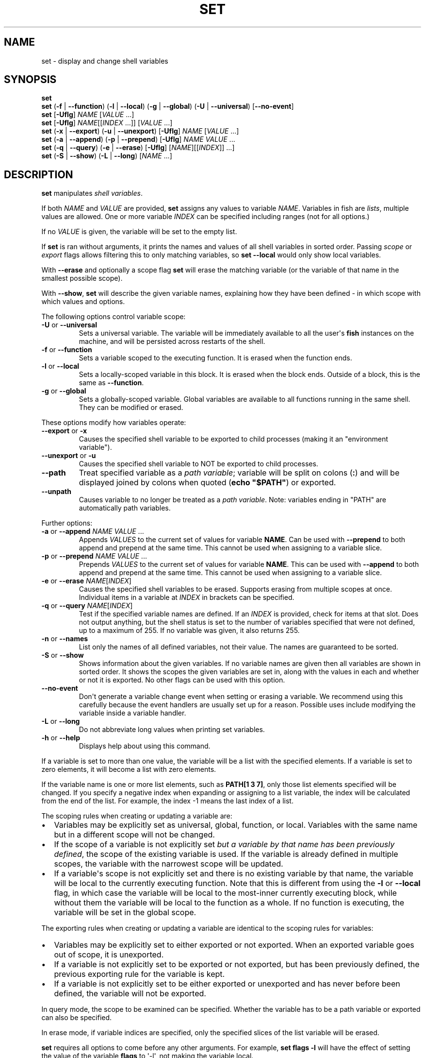 .\" Man page generated from reStructuredText.
.
.
.nr rst2man-indent-level 0
.
.de1 rstReportMargin
\\$1 \\n[an-margin]
level \\n[rst2man-indent-level]
level margin: \\n[rst2man-indent\\n[rst2man-indent-level]]
-
\\n[rst2man-indent0]
\\n[rst2man-indent1]
\\n[rst2man-indent2]
..
.de1 INDENT
.\" .rstReportMargin pre:
. RS \\$1
. nr rst2man-indent\\n[rst2man-indent-level] \\n[an-margin]
. nr rst2man-indent-level +1
.\" .rstReportMargin post:
..
.de UNINDENT
. RE
.\" indent \\n[an-margin]
.\" old: \\n[rst2man-indent\\n[rst2man-indent-level]]
.nr rst2man-indent-level -1
.\" new: \\n[rst2man-indent\\n[rst2man-indent-level]]
.in \\n[rst2man-indent\\n[rst2man-indent-level]]u
..
.TH "SET" "1" "Mar 13, 2025" "4.0" "fish-shell"
.SH NAME
set \- display and change shell variables
.SH SYNOPSIS
.nf
\fBset\fP
\fBset\fP (\fB\-f\fP | \fB\-\-function\fP) (\fB\-l\fP | \fB\-\-local\fP) (\fB\-g\fP | \fB\-\-global\fP) (\fB\-U\fP | \fB\-\-universal\fP) [\fB\-\-no\-event\fP]
\fBset\fP [\fB\-Uflg\fP] \fINAME\fP [\fIVALUE\fP \&...]
\fBset\fP [\fB\-Uflg\fP] \fINAME\fP[[\fIINDEX\fP \&...]] [\fIVALUE\fP \&...]
\fBset\fP (\fB\-x\fP | \fB\-\-export\fP) (\fB\-u\fP | \fB\-\-unexport\fP) [\fB\-Uflg\fP] \fINAME\fP [\fIVALUE\fP \&...]
\fBset\fP (\fB\-a\fP | \fB\-\-append\fP) (\fB\-p\fP | \fB\-\-prepend\fP) [\fB\-Uflg\fP] \fINAME\fP \fIVALUE\fP \&...
\fBset\fP (\fB\-q\fP | \fB\-\-query\fP) (\fB\-e\fP | \fB\-\-erase\fP) [\fB\-Uflg\fP] [\fINAME\fP][[\fIINDEX\fP]] \&...]
\fBset\fP (\fB\-S\fP | \fB\-\-show\fP) (\fB\-L\fP | \fB\-\-long\fP) [\fINAME\fP \&...]
.fi
.sp
.SH DESCRIPTION
.sp
\fBset\fP manipulates \fI\%shell variables\fP\&.
.sp
If both \fINAME\fP and \fIVALUE\fP are provided, \fBset\fP assigns any values to variable \fINAME\fP\&.
Variables in fish are \fI\%lists\fP, multiple values are allowed.
One or more variable \fIINDEX\fP can be specified including ranges (not for all options.)
.sp
If no \fIVALUE\fP is given, the variable will be set to the empty list.
.sp
If \fBset\fP is ran without arguments, it prints the names and values of all shell variables in sorted order.
Passing \fI\%scope\fP or \fI\%export\fP flags allows filtering this to only matching variables, so \fBset \-\-local\fP would only show local variables.
.sp
With \fB\-\-erase\fP and optionally a scope flag \fBset\fP will erase the matching variable (or the variable of that name in the smallest possible scope).
.sp
With \fB\-\-show\fP, \fBset\fP will describe the given variable names, explaining how they have been defined \- in which scope with which values and options.
.sp
The following options control variable scope:
.INDENT 0.0
.TP
\fB\-U\fP or \fB\-\-universal\fP
Sets a universal variable.
The variable will be immediately available to all the user\(aqs \fBfish\fP instances on the machine, and will be persisted across restarts of the shell.
.TP
\fB\-f\fP or \fB\-\-function\fP
Sets a variable scoped to the executing function.
It is erased when the function ends.
.TP
\fB\-l\fP or \fB\-\-local\fP
Sets a locally\-scoped variable in this block.
It is erased when the block ends.
Outside of a block, this is the same as \fB\-\-function\fP\&.
.TP
\fB\-g\fP or \fB\-\-global\fP
Sets a globally\-scoped variable.
Global variables are available to all functions running in the same shell.
They can be modified or erased.
.UNINDENT
.sp
These options modify how variables operate:
.INDENT 0.0
.TP
\fB\-\-export\fP or \fB\-x\fP
Causes the specified shell variable to be exported to child processes (making it an \(dqenvironment variable\(dq).
.TP
\fB\-\-unexport\fP or \fB\-u\fP
Causes the specified shell variable to NOT be exported to child processes.
.TP
\fB\-\-path\fP
Treat specified variable as a \fI\%path variable\fP; variable will be split on colons (\fB:\fP) and will be displayed joined by colons when quoted (\fBecho \(dq$PATH\(dq\fP) or exported.
.TP
\fB\-\-unpath\fP
Causes variable to no longer be treated as a \fI\%path variable\fP\&.
Note: variables ending in \(dqPATH\(dq are automatically path variables.
.UNINDENT
.sp
Further options:
.INDENT 0.0
.TP
\fB\-a\fP or \fB\-\-append\fP \fINAME\fP \fIVALUE\fP ...
Appends \fIVALUES\fP to the current set of values for variable \fBNAME\fP\&.
Can be used with \fB\-\-prepend\fP to both append and prepend at the same time.
This cannot be used when assigning to a variable slice.
.TP
\fB\-p\fP or \fB\-\-prepend\fP \fINAME\fP \fIVALUE\fP ...
Prepends \fIVALUES\fP to the current set of values for variable \fBNAME\fP\&.
This can be used with \fB\-\-append\fP to both append and prepend at the same time.
This cannot be used when assigning to a variable slice.
.TP
\fB\-e\fP or \fB\-\-erase\fP \fINAME\fP[\fIINDEX\fP]
Causes the specified shell variables to be erased.
Supports erasing from multiple scopes at once.
Individual items in a variable at \fIINDEX\fP in brackets can be specified.
.TP
\fB\-q\fP or \fB\-\-query\fP \fINAME\fP[\fIINDEX\fP]
Test if the specified variable names are defined.
If an \fIINDEX\fP is provided, check for items at that slot.
Does not output anything, but the shell status is set to the number of variables specified that were not defined, up to a maximum of 255.
If no variable was given, it also returns 255.
.TP
\fB\-n\fP or \fB\-\-names\fP
List only the names of all defined variables, not their value.
The names are guaranteed to be sorted.
.TP
\fB\-S\fP or \fB\-\-show\fP
Shows information about the given variables.
If no variable names are given then all variables are shown in sorted order.
It shows the scopes the given variables are set in, along with the values in each and whether or not it is exported.
No other flags can be used with this option.
.TP
\fB\-\-no\-event\fP
Don\(aqt generate a variable change event when setting or erasing a variable.
We recommend using this carefully because the event handlers are usually set up for a reason.
Possible uses include modifying the variable inside a variable handler.
.TP
\fB\-L\fP or \fB\-\-long\fP
Do not abbreviate long values when printing set variables.
.TP
\fB\-h\fP or \fB\-\-help\fP
Displays help about using this command.
.UNINDENT
.sp
If a variable is set to more than one value, the variable will be a list with the specified elements.
If a variable is set to zero elements, it will become a list with zero elements.
.sp
If the variable name is one or more list elements, such as \fBPATH[1 3 7]\fP, only those list elements specified will be changed.
If you specify a negative index when expanding or assigning to a list variable, the index will be calculated from the end of the list.
For example, the index \-1 means the last index of a list.
.sp
The scoping rules when creating or updating a variable are:
.INDENT 0.0
.IP \(bu 2
Variables may be explicitly set as universal, global, function, or local.
Variables with the same name but in a different scope will not be changed.
.IP \(bu 2
If the scope of a variable is not explicitly set \fIbut a variable by that name has been previously defined\fP, the scope of the existing variable is used.
If the variable is already defined in multiple scopes, the variable with the narrowest scope will be updated.
.IP \(bu 2
If a variable\(aqs scope is not explicitly set and there is no existing variable by that name, the variable will be local to the currently executing function.
Note that this is different from using the \fB\-l\fP or \fB\-\-local\fP flag, in which case the variable will be local to the most\-inner currently executing block, while without them the variable will be local to the function as a whole.
If no function is executing, the variable will be set in the global scope.
.UNINDENT
.sp
The exporting rules when creating or updating a variable are identical to the scoping rules for variables:
.INDENT 0.0
.IP \(bu 2
Variables may be explicitly set to either exported or not exported.
When an exported variable goes out of scope, it is unexported.
.IP \(bu 2
If a variable is not explicitly set to be exported or not exported, but has been previously defined, the previous exporting rule for the variable is kept.
.IP \(bu 2
If a variable is not explicitly set to be either exported or unexported and has never before been defined, the variable will not be exported.
.UNINDENT
.sp
In query mode, the scope to be examined can be specified.
Whether the variable has to be a path variable or exported can also be specified.
.sp
In erase mode, if variable indices are specified, only the specified slices of the list variable will be erased.
.sp
\fBset\fP requires all options to come before any other arguments.
For example, \fBset flags \-l\fP will have the effect of setting the value of the variable \fBflags\fP to \(aq\-l\(aq, not making the variable local.
.SH EXIT STATUS
.sp
In assignment mode, \fBset\fP does not modify the exit status, but passes along whatever \fI\%status\fP was set, including by command substitutions.
This allows capturing the output and exit status of a subcommand, like in \fBif set output (command)\fP\&.
.sp
In query mode, the exit status is the number of variables that were not found.
.sp
In erase mode, \fBset\fP exits with a zero exit status in case of success, with a non\-zero exit status if the commandline was invalid, if any of the variables did not exist or was a \fI\%special read\-only variable\fP\&.
.SH EXAMPLES
.sp
Print all global, exported variables:
.INDENT 0.0
.INDENT 3.5
.sp
.EX
> set \-gx
.EE
.UNINDENT
.UNINDENT
.sp
Set the value of the variable _$foo_ to be \(aqhi\(aq.:
.INDENT 0.0
.INDENT 3.5
.sp
.EX
> set foo hi
.EE
.UNINDENT
.UNINDENT
.sp
Append the value \(dqthere\(dq to the variable $foo:
.INDENT 0.0
.INDENT 3.5
.sp
.EX
> set \-a foo there
.EE
.UNINDENT
.UNINDENT
.sp
Remove _$smurf_ from the scope:
.INDENT 0.0
.INDENT 3.5
.sp
.EX
> set \-e smurf
.EE
.UNINDENT
.UNINDENT
.sp
Remove _$smurf_ from the global and universal scopes:
.INDENT 0.0
.INDENT 3.5
.sp
.EX
> set \-e \-Ug smurf
.EE
.UNINDENT
.UNINDENT
.sp
Change the fourth element of the $PATH list to ~/bin:
.INDENT 0.0
.INDENT 3.5
.sp
.EX
> set PATH[4] ~/bin
.EE
.UNINDENT
.UNINDENT
.sp
Outputs the path to Python if \fBtype \-p\fP returns true:
.INDENT 0.0
.INDENT 3.5
.sp
.EX
if set python_path (type \-p python)
    echo \(dqPython is at $python_path\(dq
end
.EE
.UNINDENT
.UNINDENT
.sp
Setting a variable doesn\(aqt modify $status; a command substitution still will, though:
.INDENT 0.0
.INDENT 3.5
.sp
.EX
> echo $status
0
> false
> set foo bar
> echo $status
1
> true
> set foo banana (false)
> echo $status
1
.EE
.UNINDENT
.UNINDENT
.sp
\fBVAR=VALUE command\fP sets a variable for just one command, like other shells.
This runs fish with a temporary home directory:
.INDENT 0.0
.INDENT 3.5
.sp
.EX
> HOME=(mktemp \-d) fish
.EE
.UNINDENT
.UNINDENT
.sp
(which is essentially the same as):
.INDENT 0.0
.INDENT 3.5
.sp
.EX
> begin; set \-lx HOME (mktemp \-d); fish; end
.EE
.UNINDENT
.UNINDENT
.SH NOTES
.INDENT 0.0
.IP \(bu 2
Fish versions prior to 3.0 supported the syntax \fBset PATH[1] PATH[4] /bin /sbin\fP, which worked like \fBset PATH[1 4] /bin /sbin\fP\&.
.UNINDENT
.SH COPYRIGHT
2024, fish-shell developers
.\" Generated by docutils manpage writer.
.
